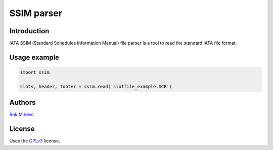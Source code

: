 SSIM parser
===========


Introduction
------------
IATA SSIM (Standard Schedules Information Manual) file parser is a tool to read the standard IATA file format.


Usage example
-------------

.. code-block:: python

    import ssim

    slots, header, footer = ssim.read('slotfile_example.SCR')


Authors
-------

Rok.Mihevc_

License
-------

Uses the `GPLv3`_ license.

.. _GPLv3: https://opensource.org/licenses/GPL-3.0
.. _Rok.Mihevc: https://rok.github.io

